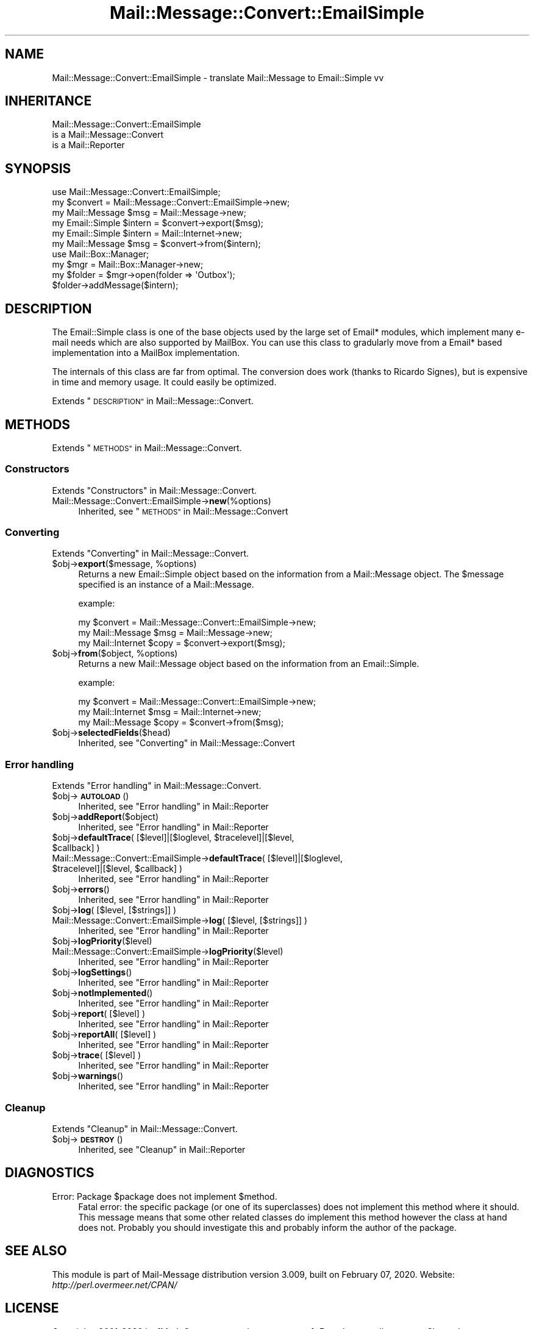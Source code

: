.\" Automatically generated by Pod::Man 4.14 (Pod::Simple 3.40)
.\"
.\" Standard preamble:
.\" ========================================================================
.de Sp \" Vertical space (when we can't use .PP)
.if t .sp .5v
.if n .sp
..
.de Vb \" Begin verbatim text
.ft CW
.nf
.ne \\$1
..
.de Ve \" End verbatim text
.ft R
.fi
..
.\" Set up some character translations and predefined strings.  \*(-- will
.\" give an unbreakable dash, \*(PI will give pi, \*(L" will give a left
.\" double quote, and \*(R" will give a right double quote.  \*(C+ will
.\" give a nicer C++.  Capital omega is used to do unbreakable dashes and
.\" therefore won't be available.  \*(C` and \*(C' expand to `' in nroff,
.\" nothing in troff, for use with C<>.
.tr \(*W-
.ds C+ C\v'-.1v'\h'-1p'\s-2+\h'-1p'+\s0\v'.1v'\h'-1p'
.ie n \{\
.    ds -- \(*W-
.    ds PI pi
.    if (\n(.H=4u)&(1m=24u) .ds -- \(*W\h'-12u'\(*W\h'-12u'-\" diablo 10 pitch
.    if (\n(.H=4u)&(1m=20u) .ds -- \(*W\h'-12u'\(*W\h'-8u'-\"  diablo 12 pitch
.    ds L" ""
.    ds R" ""
.    ds C` ""
.    ds C' ""
'br\}
.el\{\
.    ds -- \|\(em\|
.    ds PI \(*p
.    ds L" ``
.    ds R" ''
.    ds C`
.    ds C'
'br\}
.\"
.\" Escape single quotes in literal strings from groff's Unicode transform.
.ie \n(.g .ds Aq \(aq
.el       .ds Aq '
.\"
.\" If the F register is >0, we'll generate index entries on stderr for
.\" titles (.TH), headers (.SH), subsections (.SS), items (.Ip), and index
.\" entries marked with X<> in POD.  Of course, you'll have to process the
.\" output yourself in some meaningful fashion.
.\"
.\" Avoid warning from groff about undefined register 'F'.
.de IX
..
.nr rF 0
.if \n(.g .if rF .nr rF 1
.if (\n(rF:(\n(.g==0)) \{\
.    if \nF \{\
.        de IX
.        tm Index:\\$1\t\\n%\t"\\$2"
..
.        if !\nF==2 \{\
.            nr % 0
.            nr F 2
.        \}
.    \}
.\}
.rr rF
.\" ========================================================================
.\"
.IX Title "Mail::Message::Convert::EmailSimple 3"
.TH Mail::Message::Convert::EmailSimple 3 "2020-02-07" "perl v5.32.0" "User Contributed Perl Documentation"
.\" For nroff, turn off justification.  Always turn off hyphenation; it makes
.\" way too many mistakes in technical documents.
.if n .ad l
.nh
.SH "NAME"
Mail::Message::Convert::EmailSimple \- translate Mail::Message to Email::Simple vv
.SH "INHERITANCE"
.IX Header "INHERITANCE"
.Vb 3
\& Mail::Message::Convert::EmailSimple
\&   is a Mail::Message::Convert
\&   is a Mail::Reporter
.Ve
.SH "SYNOPSIS"
.IX Header "SYNOPSIS"
.Vb 2
\& use Mail::Message::Convert::EmailSimple;
\& my $convert = Mail::Message::Convert::EmailSimple\->new;
\&
\& my Mail::Message $msg    = Mail::Message\->new;
\& my Email::Simple $intern = $convert\->export($msg);
\&
\& my Email::Simple $intern = Mail::Internet\->new;
\& my Mail::Message $msg    = $convert\->from($intern);
\&
\& use Mail::Box::Manager;
\& my $mgr     = Mail::Box::Manager\->new;
\& my $folder  = $mgr\->open(folder => \*(AqOutbox\*(Aq);
\& $folder\->addMessage($intern);
.Ve
.SH "DESCRIPTION"
.IX Header "DESCRIPTION"
The Email::Simple class is one of the base objects used by the
large set of Email* modules, which implement many e\-mail needs
which are also supported by MailBox.  You can use this class to
gradularly move from a Email* based implementation into a MailBox
implementation.
.PP
The internals of this class are far from optimal.  The conversion
does work (thanks to Ricardo Signes), but is expensive in time
and memory usage.  It could easily be optimized.
.PP
Extends \*(L"\s-1DESCRIPTION\*(R"\s0 in Mail::Message::Convert.
.SH "METHODS"
.IX Header "METHODS"
Extends \*(L"\s-1METHODS\*(R"\s0 in Mail::Message::Convert.
.SS "Constructors"
.IX Subsection "Constructors"
Extends \*(L"Constructors\*(R" in Mail::Message::Convert.
.IP "Mail::Message::Convert::EmailSimple\->\fBnew\fR(%options)" 4
.IX Item "Mail::Message::Convert::EmailSimple->new(%options)"
Inherited, see \*(L"\s-1METHODS\*(R"\s0 in Mail::Message::Convert
.SS "Converting"
.IX Subsection "Converting"
Extends \*(L"Converting\*(R" in Mail::Message::Convert.
.ie n .IP "$obj\->\fBexport\fR($message, %options)" 4
.el .IP "\f(CW$obj\fR\->\fBexport\fR($message, \f(CW%options\fR)" 4
.IX Item "$obj->export($message, %options)"
Returns a new Email::Simple object based on the information from
a Mail::Message object.  The \f(CW$message\fR specified is an
instance of a Mail::Message.
.Sp
example:
.Sp
.Vb 3
\& my $convert = Mail::Message::Convert::EmailSimple\->new;
\& my Mail::Message  $msg   = Mail::Message\->new;
\& my Mail::Internet $copy  = $convert\->export($msg);
.Ve
.ie n .IP "$obj\->\fBfrom\fR($object, %options)" 4
.el .IP "\f(CW$obj\fR\->\fBfrom\fR($object, \f(CW%options\fR)" 4
.IX Item "$obj->from($object, %options)"
Returns a new Mail::Message object based on the information from
an Email::Simple.
.Sp
example:
.Sp
.Vb 3
\& my $convert = Mail::Message::Convert::EmailSimple\->new;
\& my Mail::Internet $msg  = Mail::Internet\->new;
\& my Mail::Message  $copy = $convert\->from($msg);
.Ve
.ie n .IP "$obj\->\fBselectedFields\fR($head)" 4
.el .IP "\f(CW$obj\fR\->\fBselectedFields\fR($head)" 4
.IX Item "$obj->selectedFields($head)"
Inherited, see \*(L"Converting\*(R" in Mail::Message::Convert
.SS "Error handling"
.IX Subsection "Error handling"
Extends \*(L"Error handling\*(R" in Mail::Message::Convert.
.ie n .IP "$obj\->\fB\s-1AUTOLOAD\s0\fR()" 4
.el .IP "\f(CW$obj\fR\->\fB\s-1AUTOLOAD\s0\fR()" 4
.IX Item "$obj->AUTOLOAD()"
Inherited, see \*(L"Error handling\*(R" in Mail::Reporter
.ie n .IP "$obj\->\fBaddReport\fR($object)" 4
.el .IP "\f(CW$obj\fR\->\fBaddReport\fR($object)" 4
.IX Item "$obj->addReport($object)"
Inherited, see \*(L"Error handling\*(R" in Mail::Reporter
.ie n .IP "$obj\->\fBdefaultTrace\fR( [$level]|[$loglevel, $tracelevel]|[$level, $callback] )" 4
.el .IP "\f(CW$obj\fR\->\fBdefaultTrace\fR( [$level]|[$loglevel, \f(CW$tracelevel\fR]|[$level, \f(CW$callback\fR] )" 4
.IX Item "$obj->defaultTrace( [$level]|[$loglevel, $tracelevel]|[$level, $callback] )"
.PD 0
.ie n .IP "Mail::Message::Convert::EmailSimple\->\fBdefaultTrace\fR( [$level]|[$loglevel, $tracelevel]|[$level, $callback] )" 4
.el .IP "Mail::Message::Convert::EmailSimple\->\fBdefaultTrace\fR( [$level]|[$loglevel, \f(CW$tracelevel\fR]|[$level, \f(CW$callback\fR] )" 4
.IX Item "Mail::Message::Convert::EmailSimple->defaultTrace( [$level]|[$loglevel, $tracelevel]|[$level, $callback] )"
.PD
Inherited, see \*(L"Error handling\*(R" in Mail::Reporter
.ie n .IP "$obj\->\fBerrors\fR()" 4
.el .IP "\f(CW$obj\fR\->\fBerrors\fR()" 4
.IX Item "$obj->errors()"
Inherited, see \*(L"Error handling\*(R" in Mail::Reporter
.ie n .IP "$obj\->\fBlog\fR( [$level, [$strings]] )" 4
.el .IP "\f(CW$obj\fR\->\fBlog\fR( [$level, [$strings]] )" 4
.IX Item "$obj->log( [$level, [$strings]] )"
.PD 0
.IP "Mail::Message::Convert::EmailSimple\->\fBlog\fR( [$level, [$strings]] )" 4
.IX Item "Mail::Message::Convert::EmailSimple->log( [$level, [$strings]] )"
.PD
Inherited, see \*(L"Error handling\*(R" in Mail::Reporter
.ie n .IP "$obj\->\fBlogPriority\fR($level)" 4
.el .IP "\f(CW$obj\fR\->\fBlogPriority\fR($level)" 4
.IX Item "$obj->logPriority($level)"
.PD 0
.IP "Mail::Message::Convert::EmailSimple\->\fBlogPriority\fR($level)" 4
.IX Item "Mail::Message::Convert::EmailSimple->logPriority($level)"
.PD
Inherited, see \*(L"Error handling\*(R" in Mail::Reporter
.ie n .IP "$obj\->\fBlogSettings\fR()" 4
.el .IP "\f(CW$obj\fR\->\fBlogSettings\fR()" 4
.IX Item "$obj->logSettings()"
Inherited, see \*(L"Error handling\*(R" in Mail::Reporter
.ie n .IP "$obj\->\fBnotImplemented\fR()" 4
.el .IP "\f(CW$obj\fR\->\fBnotImplemented\fR()" 4
.IX Item "$obj->notImplemented()"
Inherited, see \*(L"Error handling\*(R" in Mail::Reporter
.ie n .IP "$obj\->\fBreport\fR( [$level] )" 4
.el .IP "\f(CW$obj\fR\->\fBreport\fR( [$level] )" 4
.IX Item "$obj->report( [$level] )"
Inherited, see \*(L"Error handling\*(R" in Mail::Reporter
.ie n .IP "$obj\->\fBreportAll\fR( [$level] )" 4
.el .IP "\f(CW$obj\fR\->\fBreportAll\fR( [$level] )" 4
.IX Item "$obj->reportAll( [$level] )"
Inherited, see \*(L"Error handling\*(R" in Mail::Reporter
.ie n .IP "$obj\->\fBtrace\fR( [$level] )" 4
.el .IP "\f(CW$obj\fR\->\fBtrace\fR( [$level] )" 4
.IX Item "$obj->trace( [$level] )"
Inherited, see \*(L"Error handling\*(R" in Mail::Reporter
.ie n .IP "$obj\->\fBwarnings\fR()" 4
.el .IP "\f(CW$obj\fR\->\fBwarnings\fR()" 4
.IX Item "$obj->warnings()"
Inherited, see \*(L"Error handling\*(R" in Mail::Reporter
.SS "Cleanup"
.IX Subsection "Cleanup"
Extends \*(L"Cleanup\*(R" in Mail::Message::Convert.
.ie n .IP "$obj\->\fB\s-1DESTROY\s0\fR()" 4
.el .IP "\f(CW$obj\fR\->\fB\s-1DESTROY\s0\fR()" 4
.IX Item "$obj->DESTROY()"
Inherited, see \*(L"Cleanup\*(R" in Mail::Reporter
.SH "DIAGNOSTICS"
.IX Header "DIAGNOSTICS"
.ie n .IP "Error: Package $package does not implement $method." 4
.el .IP "Error: Package \f(CW$package\fR does not implement \f(CW$method\fR." 4
.IX Item "Error: Package $package does not implement $method."
Fatal error: the specific package (or one of its superclasses) does not
implement this method where it should. This message means that some other
related classes do implement this method however the class at hand does
not.  Probably you should investigate this and probably inform the author
of the package.
.SH "SEE ALSO"
.IX Header "SEE ALSO"
This module is part of Mail-Message distribution version 3.009,
built on February 07, 2020. Website: \fIhttp://perl.overmeer.net/CPAN/\fR
.SH "LICENSE"
.IX Header "LICENSE"
Copyrights 2001\-2020 by [Mark Overmeer <markov@cpan.org>]. For other contributors see ChangeLog.
.PP
This program is free software; you can redistribute it and/or modify it
under the same terms as Perl itself.
See \fIhttp://dev.perl.org/licenses/\fR

